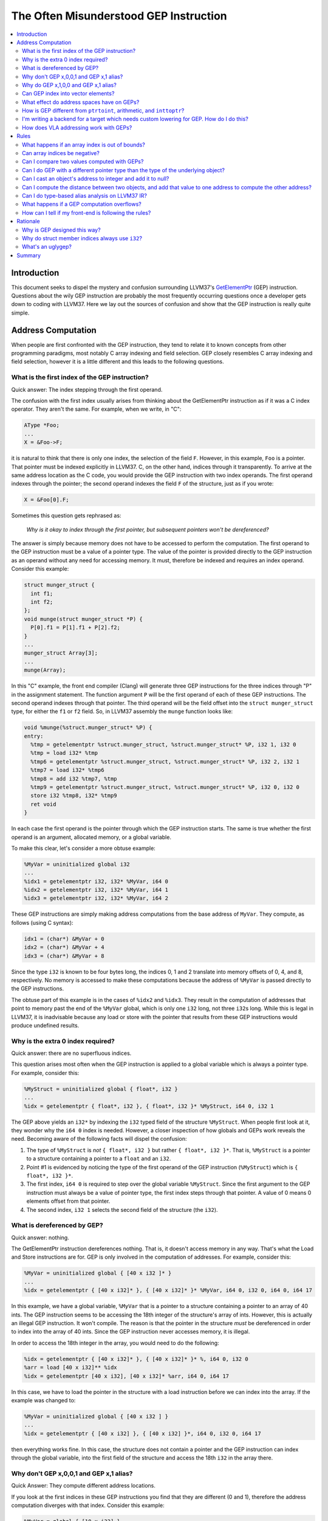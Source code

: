 =======================================
The Often Misunderstood GEP Instruction
=======================================

.. contents::
   :local:

Introduction
============

This document seeks to dispel the mystery and confusion surrounding LLVM37's
`GetElementPtr <LangRef.html#i_getelementptr>`_ (GEP) instruction.  Questions
about the wily GEP instruction are probably the most frequently occurring
questions once a developer gets down to coding with LLVM37. Here we lay out the
sources of confusion and show that the GEP instruction is really quite simple.

Address Computation
===================

When people are first confronted with the GEP instruction, they tend to relate
it to known concepts from other programming paradigms, most notably C array
indexing and field selection. GEP closely resembles C array indexing and field
selection, however it is a little different and this leads to the following
questions.

What is the first index of the GEP instruction?
-----------------------------------------------

Quick answer: The index stepping through the first operand.

The confusion with the first index usually arises from thinking about the
GetElementPtr instruction as if it was a C index operator. They aren't the
same. For example, when we write, in "C":

.. code-block:: c++

  AType *Foo;
  ...
  X = &Foo->F;

it is natural to think that there is only one index, the selection of the field
``F``.  However, in this example, ``Foo`` is a pointer. That pointer
must be indexed explicitly in LLVM37. C, on the other hand, indices through it
transparently.  To arrive at the same address location as the C code, you would
provide the GEP instruction with two index operands. The first operand indexes
through the pointer; the second operand indexes the field ``F`` of the
structure, just as if you wrote:

.. code-block:: c++

  X = &Foo[0].F;

Sometimes this question gets rephrased as:

.. _GEP index through first pointer:

  *Why is it okay to index through the first pointer, but subsequent pointers
  won't be dereferenced?*

The answer is simply because memory does not have to be accessed to perform the
computation. The first operand to the GEP instruction must be a value of a
pointer type. The value of the pointer is provided directly to the GEP
instruction as an operand without any need for accessing memory. It must,
therefore be indexed and requires an index operand. Consider this example:

.. code-block:: c++

  struct munger_struct {
    int f1;
    int f2;
  };
  void munge(struct munger_struct *P) {
    P[0].f1 = P[1].f1 + P[2].f2;
  }
  ...
  munger_struct Array[3];
  ...
  munge(Array);

In this "C" example, the front end compiler (Clang) will generate three GEP
instructions for the three indices through "P" in the assignment statement.  The
function argument ``P`` will be the first operand of each of these GEP
instructions.  The second operand indexes through that pointer.  The third
operand will be the field offset into the ``struct munger_struct`` type, for
either the ``f1`` or ``f2`` field. So, in LLVM37 assembly the ``munge`` function
looks like:

.. code-block:: llvm37

  void %munge(%struct.munger_struct* %P) {
  entry:
    %tmp = getelementptr %struct.munger_struct, %struct.munger_struct* %P, i32 1, i32 0
    %tmp = load i32* %tmp
    %tmp6 = getelementptr %struct.munger_struct, %struct.munger_struct* %P, i32 2, i32 1
    %tmp7 = load i32* %tmp6
    %tmp8 = add i32 %tmp7, %tmp
    %tmp9 = getelementptr %struct.munger_struct, %struct.munger_struct* %P, i32 0, i32 0
    store i32 %tmp8, i32* %tmp9
    ret void
  }

In each case the first operand is the pointer through which the GEP instruction
starts. The same is true whether the first operand is an argument, allocated
memory, or a global variable.

To make this clear, let's consider a more obtuse example:

.. code-block:: llvm37

  %MyVar = uninitialized global i32
  ...
  %idx1 = getelementptr i32, i32* %MyVar, i64 0
  %idx2 = getelementptr i32, i32* %MyVar, i64 1
  %idx3 = getelementptr i32, i32* %MyVar, i64 2

These GEP instructions are simply making address computations from the base
address of ``MyVar``.  They compute, as follows (using C syntax):

.. code-block:: c++

  idx1 = (char*) &MyVar + 0
  idx2 = (char*) &MyVar + 4
  idx3 = (char*) &MyVar + 8

Since the type ``i32`` is known to be four bytes long, the indices 0, 1 and 2
translate into memory offsets of 0, 4, and 8, respectively. No memory is
accessed to make these computations because the address of ``%MyVar`` is passed
directly to the GEP instructions.

The obtuse part of this example is in the cases of ``%idx2`` and ``%idx3``. They
result in the computation of addresses that point to memory past the end of the
``%MyVar`` global, which is only one ``i32`` long, not three ``i32``\s long.
While this is legal in LLVM37, it is inadvisable because any load or store with
the pointer that results from these GEP instructions would produce undefined
results.

Why is the extra 0 index required?
----------------------------------

Quick answer: there are no superfluous indices.

This question arises most often when the GEP instruction is applied to a global
variable which is always a pointer type. For example, consider this:

.. code-block:: llvm37

  %MyStruct = uninitialized global { float*, i32 }
  ...
  %idx = getelementptr { float*, i32 }, { float*, i32 }* %MyStruct, i64 0, i32 1

The GEP above yields an ``i32*`` by indexing the ``i32`` typed field of the
structure ``%MyStruct``. When people first look at it, they wonder why the ``i64
0`` index is needed. However, a closer inspection of how globals and GEPs work
reveals the need. Becoming aware of the following facts will dispel the
confusion:

#. The type of ``%MyStruct`` is *not* ``{ float*, i32 }`` but rather ``{ float*,
   i32 }*``. That is, ``%MyStruct`` is a pointer to a structure containing a
   pointer to a ``float`` and an ``i32``.

#. Point #1 is evidenced by noticing the type of the first operand of the GEP
   instruction (``%MyStruct``) which is ``{ float*, i32 }*``.

#. The first index, ``i64 0`` is required to step over the global variable
   ``%MyStruct``.  Since the first argument to the GEP instruction must always
   be a value of pointer type, the first index steps through that pointer. A
   value of 0 means 0 elements offset from that pointer.

#. The second index, ``i32 1`` selects the second field of the structure (the
   ``i32``).

What is dereferenced by GEP?
----------------------------

Quick answer: nothing.

The GetElementPtr instruction dereferences nothing. That is, it doesn't access
memory in any way. That's what the Load and Store instructions are for.  GEP is
only involved in the computation of addresses. For example, consider this:

.. code-block:: llvm37

  %MyVar = uninitialized global { [40 x i32 ]* }
  ...
  %idx = getelementptr { [40 x i32]* }, { [40 x i32]* }* %MyVar, i64 0, i32 0, i64 0, i64 17

In this example, we have a global variable, ``%MyVar`` that is a pointer to a
structure containing a pointer to an array of 40 ints. The GEP instruction seems
to be accessing the 18th integer of the structure's array of ints. However, this
is actually an illegal GEP instruction. It won't compile. The reason is that the
pointer in the structure *must* be dereferenced in order to index into the
array of 40 ints. Since the GEP instruction never accesses memory, it is
illegal.

In order to access the 18th integer in the array, you would need to do the
following:

.. code-block:: llvm37

  %idx = getelementptr { [40 x i32]* }, { [40 x i32]* }* %, i64 0, i32 0
  %arr = load [40 x i32]** %idx
  %idx = getelementptr [40 x i32], [40 x i32]* %arr, i64 0, i64 17

In this case, we have to load the pointer in the structure with a load
instruction before we can index into the array. If the example was changed to:

.. code-block:: llvm37

  %MyVar = uninitialized global { [40 x i32 ] }
  ...
  %idx = getelementptr { [40 x i32] }, { [40 x i32] }*, i64 0, i32 0, i64 17

then everything works fine. In this case, the structure does not contain a
pointer and the GEP instruction can index through the global variable, into the
first field of the structure and access the 18th ``i32`` in the array there.

Why don't GEP x,0,0,1 and GEP x,1 alias?
----------------------------------------

Quick Answer: They compute different address locations.

If you look at the first indices in these GEP instructions you find that they
are different (0 and 1), therefore the address computation diverges with that
index. Consider this example:

.. code-block:: llvm37

  %MyVar = global { [10 x i32] }
  %idx1 = getelementptr { [10 x i32] }, { [10 x i32] }* %MyVar, i64 0, i32 0, i64 1
  %idx2 = getelementptr { [10 x i32] }, { [10 x i32] }* %MyVar, i64 1

In this example, ``idx1`` computes the address of the second integer in the
array that is in the structure in ``%MyVar``, that is ``MyVar+4``. The type of
``idx1`` is ``i32*``. However, ``idx2`` computes the address of *the next*
structure after ``%MyVar``. The type of ``idx2`` is ``{ [10 x i32] }*`` and its
value is equivalent to ``MyVar + 40`` because it indexes past the ten 4-byte
integers in ``MyVar``. Obviously, in such a situation, the pointers don't
alias.

Why do GEP x,1,0,0 and GEP x,1 alias?
-------------------------------------

Quick Answer: They compute the same address location.

These two GEP instructions will compute the same address because indexing
through the 0th element does not change the address. However, it does change the
type. Consider this example:

.. code-block:: llvm37

  %MyVar = global { [10 x i32] }
  %idx1 = getelementptr { [10 x i32] }, { [10 x i32] }* %MyVar, i64 1, i32 0, i64 0
  %idx2 = getelementptr { [10 x i32] }, { [10 x i32] }* %MyVar, i64 1

In this example, the value of ``%idx1`` is ``%MyVar+40`` and its type is
``i32*``. The value of ``%idx2`` is also ``MyVar+40`` but its type is ``{ [10 x
i32] }*``.

Can GEP index into vector elements?
-----------------------------------

This hasn't always been forcefully disallowed, though it's not recommended.  It
leads to awkward special cases in the optimizers, and fundamental inconsistency
in the IR. In the future, it will probably be outright disallowed.

What effect do address spaces have on GEPs?
-------------------------------------------

None, except that the address space qualifier on the first operand pointer type
always matches the address space qualifier on the result type.

How is GEP different from ``ptrtoint``, arithmetic, and ``inttoptr``?
---------------------------------------------------------------------

It's very similar; there are only subtle differences.

With ptrtoint, you have to pick an integer type. One approach is to pick i64;
this is safe on everything LLVM37 supports (LLVM37 internally assumes pointers are
never wider than 64 bits in many places), and the optimizer will actually narrow
the i64 arithmetic down to the actual pointer size on targets which don't
support 64-bit arithmetic in most cases. However, there are some cases where it
doesn't do this. With GEP you can avoid this problem.

Also, GEP carries additional pointer aliasing rules. It's invalid to take a GEP
from one object, address into a different separately allocated object, and
dereference it. IR producers (front-ends) must follow this rule, and consumers
(optimizers, specifically alias analysis) benefit from being able to rely on
it. See the `Rules`_ section for more information.

And, GEP is more concise in common cases.

However, for the underlying integer computation implied, there is no
difference.


I'm writing a backend for a target which needs custom lowering for GEP. How do I do this?
-----------------------------------------------------------------------------------------

You don't. The integer computation implied by a GEP is target-independent.
Typically what you'll need to do is make your backend pattern-match expressions
trees involving ADD, MUL, etc., which are what GEP is lowered into. This has the
advantage of letting your code work correctly in more cases.

GEP does use target-dependent parameters for the size and layout of data types,
which targets can customize.

If you require support for addressing units which are not 8 bits, you'll need to
fix a lot of code in the backend, with GEP lowering being only a small piece of
the overall picture.

How does VLA addressing work with GEPs?
---------------------------------------

GEPs don't natively support VLAs. LLVM37's type system is entirely static, and GEP
address computations are guided by an LLVM37 type.

VLA indices can be implemented as linearized indices. For example, an expression
like ``X[a][b][c]``, must be effectively lowered into a form like
``X[a*m+b*n+c]``, so that it appears to the GEP as a single-dimensional array
reference.

This means if you want to write an analysis which understands array indices and
you want to support VLAs, your code will have to be prepared to reverse-engineer
the linearization. One way to solve this problem is to use the ScalarEvolution
library, which always presents VLA and non-VLA indexing in the same manner.

.. _Rules:

Rules
=====

What happens if an array index is out of bounds?
------------------------------------------------

There are two senses in which an array index can be out of bounds.

First, there's the array type which comes from the (static) type of the first
operand to the GEP. Indices greater than the number of elements in the
corresponding static array type are valid. There is no problem with out of
bounds indices in this sense. Indexing into an array only depends on the size of
the array element, not the number of elements.

A common example of how this is used is arrays where the size is not known.
It's common to use array types with zero length to represent these. The fact
that the static type says there are zero elements is irrelevant; it's perfectly
valid to compute arbitrary element indices, as the computation only depends on
the size of the array element, not the number of elements. Note that zero-sized
arrays are not a special case here.

This sense is unconnected with ``inbounds`` keyword. The ``inbounds`` keyword is
designed to describe low-level pointer arithmetic overflow conditions, rather
than high-level array indexing rules.

Analysis passes which wish to understand array indexing should not assume that
the static array type bounds are respected.

The second sense of being out of bounds is computing an address that's beyond
the actual underlying allocated object.

With the ``inbounds`` keyword, the result value of the GEP is undefined if the
address is outside the actual underlying allocated object and not the address
one-past-the-end.

Without the ``inbounds`` keyword, there are no restrictions on computing
out-of-bounds addresses. Obviously, performing a load or a store requires an
address of allocated and sufficiently aligned memory. But the GEP itself is only
concerned with computing addresses.

Can array indices be negative?
------------------------------

Yes. This is basically a special case of array indices being out of bounds.

Can I compare two values computed with GEPs?
--------------------------------------------

Yes. If both addresses are within the same allocated object, or
one-past-the-end, you'll get the comparison result you expect. If either is
outside of it, integer arithmetic wrapping may occur, so the comparison may not
be meaningful.

Can I do GEP with a different pointer type than the type of the underlying object?
----------------------------------------------------------------------------------

Yes. There are no restrictions on bitcasting a pointer value to an arbitrary
pointer type. The types in a GEP serve only to define the parameters for the
underlying integer computation. They need not correspond with the actual type of
the underlying object.

Furthermore, loads and stores don't have to use the same types as the type of
the underlying object. Types in this context serve only to specify memory size
and alignment. Beyond that there are merely a hint to the optimizer indicating
how the value will likely be used.

Can I cast an object's address to integer and add it to null?
-------------------------------------------------------------

You can compute an address that way, but if you use GEP to do the add, you can't
use that pointer to actually access the object, unless the object is managed
outside of LLVM37.

The underlying integer computation is sufficiently defined; null has a defined
value --- zero --- and you can add whatever value you want to it.

However, it's invalid to access (load from or store to) an LLVM37-aware object
with such a pointer. This includes ``GlobalVariables``, ``Allocas``, and objects
pointed to by noalias pointers.

If you really need this functionality, you can do the arithmetic with explicit
integer instructions, and use inttoptr to convert the result to an address. Most
of GEP's special aliasing rules do not apply to pointers computed from ptrtoint,
arithmetic, and inttoptr sequences.

Can I compute the distance between two objects, and add that value to one address to compute the other address?
---------------------------------------------------------------------------------------------------------------

As with arithmetic on null, you can use GEP to compute an address that way, but
you can't use that pointer to actually access the object if you do, unless the
object is managed outside of LLVM37.

Also as above, ptrtoint and inttoptr provide an alternative way to do this which
do not have this restriction.

Can I do type-based alias analysis on LLVM37 IR?
----------------------------------------------

You can't do type-based alias analysis using LLVM37's built-in type system,
because LLVM37 has no restrictions on mixing types in addressing, loads or stores.

LLVM37's type-based alias analysis pass uses metadata to describe a different type
system (such as the C type system), and performs type-based aliasing on top of
that.  Further details are in the `language reference <LangRef.html#tbaa>`_.

What happens if a GEP computation overflows?
--------------------------------------------

If the GEP lacks the ``inbounds`` keyword, the value is the result from
evaluating the implied two's complement integer computation. However, since
there's no guarantee of where an object will be allocated in the address space,
such values have limited meaning.

If the GEP has the ``inbounds`` keyword, the result value is undefined (a "trap
value") if the GEP overflows (i.e. wraps around the end of the address space).

As such, there are some ramifications of this for inbounds GEPs: scales implied
by array/vector/pointer indices are always known to be "nsw" since they are
signed values that are scaled by the element size.  These values are also
allowed to be negative (e.g. "``gep i32 *%P, i32 -1``") but the pointer itself
is logically treated as an unsigned value.  This means that GEPs have an
asymmetric relation between the pointer base (which is treated as unsigned) and
the offset applied to it (which is treated as signed). The result of the
additions within the offset calculation cannot have signed overflow, but when
applied to the base pointer, there can be signed overflow.

How can I tell if my front-end is following the rules?
------------------------------------------------------

There is currently no checker for the getelementptr rules. Currently, the only
way to do this is to manually check each place in your front-end where
GetElementPtr operators are created.

It's not possible to write a checker which could find all rule violations
statically. It would be possible to write a checker which works by instrumenting
the code with dynamic checks though. Alternatively, it would be possible to
write a static checker which catches a subset of possible problems. However, no
such checker exists today.

Rationale
=========

Why is GEP designed this way?
-----------------------------

The design of GEP has the following goals, in rough unofficial order of
priority:

* Support C, C-like languages, and languages which can be conceptually lowered
  into C (this covers a lot).

* Support optimizations such as those that are common in C compilers. In
  particular, GEP is a cornerstone of LLVM37's `pointer aliasing
  model <LangRef.html#pointeraliasing>`_.

* Provide a consistent method for computing addresses so that address
  computations don't need to be a part of load and store instructions in the IR.

* Support non-C-like languages, to the extent that it doesn't interfere with
  other goals.

* Minimize target-specific information in the IR.

Why do struct member indices always use ``i32``?
------------------------------------------------

The specific type i32 is probably just a historical artifact, however it's wide
enough for all practical purposes, so there's been no need to change it.  It
doesn't necessarily imply i32 address arithmetic; it's just an identifier which
identifies a field in a struct. Requiring that all struct indices be the same
reduces the range of possibilities for cases where two GEPs are effectively the
same but have distinct operand types.

What's an uglygep?
------------------

Some LLVM37 optimizers operate on GEPs by internally lowering them into more
primitive integer expressions, which allows them to be combined with other
integer expressions and/or split into multiple separate integer expressions. If
they've made non-trivial changes, translating back into LLVM37 IR can involve
reverse-engineering the structure of the addressing in order to fit it into the
static type of the original first operand. It isn't always possibly to fully
reconstruct this structure; sometimes the underlying addressing doesn't
correspond with the static type at all. In such cases the optimizer instead will
emit a GEP with the base pointer casted to a simple address-unit pointer, using
the name "uglygep". This isn't pretty, but it's just as valid, and it's
sufficient to preserve the pointer aliasing guarantees that GEP provides.

Summary
=======

In summary, here's some things to always remember about the GetElementPtr
instruction:


#. The GEP instruction never accesses memory, it only provides pointer
   computations.

#. The first operand to the GEP instruction is always a pointer and it must be
   indexed.

#. There are no superfluous indices for the GEP instruction.

#. Trailing zero indices are superfluous for pointer aliasing, but not for the
   types of the pointers.

#. Leading zero indices are not superfluous for pointer aliasing nor the types
   of the pointers.
